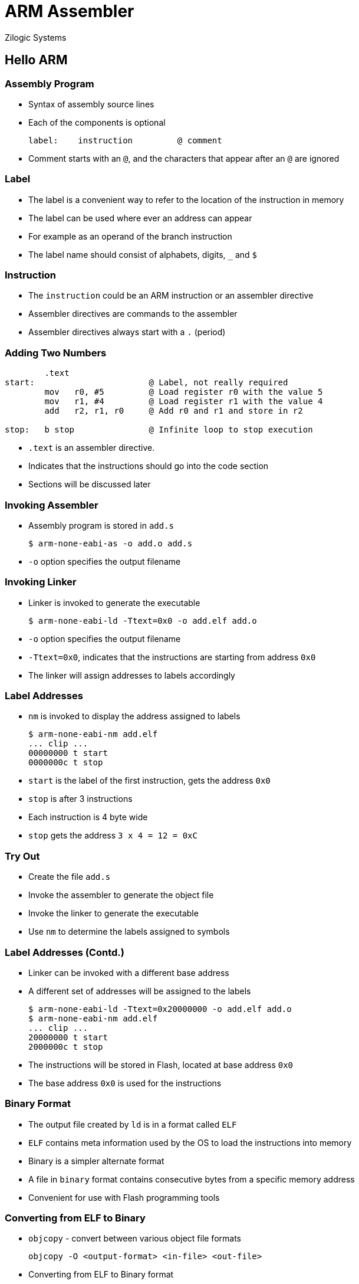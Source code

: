 = ARM Assembler
Zilogic Systems

== Hello ARM

=== Assembly Program

 * Syntax of assembly source lines
 * Each of the components is optional
+
------
label:    instruction         @ comment
------
+
 * Comment starts with an `@`, and the characters that appear after an
  `@` are ignored

=== Label

  * The label is a convenient way to refer to the location of the instruction in memory

  * The label can be used where ever an address can appear

  * For example as an operand of the branch instruction
  
  * The label name should consist of alphabets, digits, `_` and `$`

=== Instruction

  * The `instruction` could be an ARM instruction or an assembler
    directive

  * Assembler directives are commands to the assembler

  * Assembler directives always start with a `.` (period)

=== Adding Two Numbers

[source,armasm]
------
	.text                
start:                       @ Label, not really required
	mov   r0, #5	     @ Load register r0 with the value 5
	mov   r1, #4	     @ Load register r1 with the value 4
	add   r2, r1, r0     @ Add r0 and r1 and store in r2
	
stop:	b stop               @ Infinite loop to stop execution
------

  * `.text` is an assembler directive.
  * Indicates that the instructions should go into the code section
  * Sections will be discussed later

=== Invoking Assembler

  * Assembly program is stored in `add.s`
+
------
$ arm-none-eabi-as -o add.o add.s
------
+
  * `-o` option specifies the output filename

=== Invoking Linker

  * Linker is invoked to generate the executable
+
------
$ arm-none-eabi-ld -Ttext=0x0 -o add.elf add.o
------
+
  * `-o` option specifies the output filename

  * `-Ttext=0x0`, indicates that the instructions are starting from address `0x0`

  * The linker will assign addresses to labels accordingly

=== Label Addresses

  * `nm` is invoked to display the address assigned to labels
+
------
$ arm-none-eabi-nm add.elf
... clip ...
00000000 t start
0000000c t stop
------
+
  * `start` is the label of the first instruction, gets the address `0x0`

  * `stop` is after 3 instructions
  
  * Each instruction is 4 byte wide

  * `stop` gets the address `3 x 4 = 12 = 0xC`

=== Try Out

  * Create the file `add.s`

  * Invoke the assembler to generate the object file
  
  * Invoke the linker to generate the executable

  * Use `nm` to determine the labels assigned to symbols

=== Label Addresses (Contd.)

   * Linker can be invoked with a different base address

   * A different set of addresses will be assigned to the labels
+
------
$ arm-none-eabi-ld -Ttext=0x20000000 -o add.elf add.o
$ arm-none-eabi-nm add.elf
... clip ...
20000000 t start
2000000c t stop
------
+

  * The instructions will be stored in Flash, located at base address `0x0`
  * The base address `0x0` is used for the instructions

=== Binary Format

  * The output file created by `ld` is in a format called `ELF`

  * `ELF` contains meta information used by the OS to load the
    instructions into memory

  * Binary is a simpler alternate format

  * A file in `binary` format contains consecutive bytes from a
    specific memory address

  * Convenient for use with Flash programming tools

=== Converting from ELF to Binary

  * `objcopy` - convert between various object file formats
+
------
objcopy -O <output-format> <in-file> <out-file>
------
+

  * Converting from ELF to Binary format
+
------
$ arm-none-eabi-objcopy -O binary add.elf add.bin
------
+
  * The Binary file will contain exactly 16 bytes, corresponding to 4 instructions
  * File size is checked using `ls`
+
------
$ ls -al add.bin
------

=== Try Out

  * Convert the ELF file to Binary format

  * Check the size of the file

== Executing in Qemu

=== Flash Memory

  * On reset the ARM processor starts executing from `0x0`

  * On the `connex` board a 16MB is located at `0x0`

  * Instructions at the begining of the flash will be executed

  * Qemu has to provided a file that will represent the Flash contents

=== Flash File Format

  * Flash file format is same as binary format

  * When the processor reads address X of the Flash, Qemu reads from
    file offset X of the Flash file

  * An empty 16MB Flash file can be created using
+
------
$ dd if=/dev/zero of=flash.bin bs=4092 count=4092
------

=== Flashing the Program

  * The program has to be copied to the top of the Flash

  * This can be done using `dd` again
+
------
$ dd if=add.bin of=flash.bin bs=4096 conv=notrunc
------
+

  * If `conv=notrunc` is not specified, `flash.bin` will equal the
    size of `add.bin`

  * `conv=notrunc` ensures that `flash.bin` still remains 16MB

=== Invoking Qemu

  * Qemu is invoked as shown below
+
------
$ qemu-system-arm -M connex -pflash flash.bin -nographic -serial /dev/null
------
+
  * `-M connex` specifies the machine type
  * `-pflash flash.bin` specifies the file that represents the Flash memory
  * `-nographic` specifies simulation of graphical display is not required
  * `-serial /dev/null` specifies the serial data is to be ignored

=== Viewing Registers

  * The instructions in the Flash is executed

  * The processor spins in the last branch to self instruction

  * The state of the processor can be viewed Qemu's monitor interface

  * Monitor interface is a Command line interface for the emulation
    - View the state of the emulation
    - Control the emulation

  * Monitor interface is now available through Qemu's stdio

=== Viewing Registers (Contd.)

  * `info registers` can be used to view the current state of the registers
+
------
(monitor) info registers
R00=00000005 R01=00000004 R02=00000009 R03=00000000
R04=00000000 R05=00000000 R06=00000000 R07=00000000
R08=00000000 R09=00000000 R10=00000000 R11=00000000
R12=00000000 R13=00000000 R14=00000000 R15=0000000c
PSR=400001d3 -Z-- A svc32
------

=== Try Out

  * Create the Flash file

  * Copy `add.bin` into the Flash file

  * Invoke Qemu to run the program in the Flash

  * View the register state using the `info registers` Monitor command

=== Monitor Commands

== Assembler Directives

=== Sum an Array

=== `.byte` Directive

=== `.align` Directive

=== String Length

=== `.asciz` Directive

=== `.equ` Directive

== Using RAM

=== Storing in RAM


